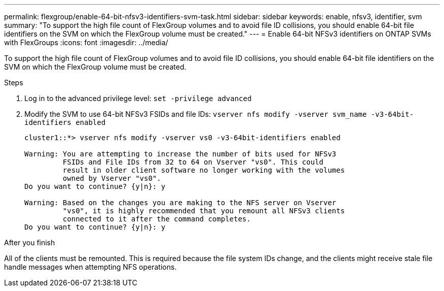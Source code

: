 ---
permalink: flexgroup/enable-64-bit-nfsv3-identifiers-svm-task.html
sidebar: sidebar
keywords: enable, nfsv3, identifier, svm
summary: "To support the high file count of FlexGroup volumes and to avoid file ID collisions, you should enable 64-bit file identifiers on the SVM on which the FlexGroup volume must be created."
---
= Enable 64-bit NFSv3 identifiers on ONTAP SVMs with FlexGroups
:icons: font
:imagesdir: ../media/

[.lead]
To support the high file count of FlexGroup volumes and to avoid file ID collisions, you should enable 64-bit file identifiers on the SVM on which the FlexGroup volume must be created.

.Steps

. Log in to the advanced privilege level: `set -privilege advanced`
. Modify the SVM to use 64-bit NFSv3 FSIDs and file IDs: `vserver nfs modify -vserver svm_name -v3-64bit-identifiers enabled`
+
----
cluster1::*> vserver nfs modify -vserver vs0 -v3-64bit-identifiers enabled

Warning: You are attempting to increase the number of bits used for NFSv3
         FSIDs and File IDs from 32 to 64 on Vserver "vs0". This could
         result in older client software no longer working with the volumes
         owned by Vserver "vs0".
Do you want to continue? {y|n}: y

Warning: Based on the changes you are making to the NFS server on Vserver
         "vs0", it is highly recommended that you remount all NFSv3 clients
         connected to it after the command completes.
Do you want to continue? {y|n}: y
----

.After you finish

All of the clients must be remounted. This is required because the file system IDs change, and the clients might receive stale file handle messages when attempting NFS operations.

// 2025 June 13, ONTAPDOC-3078
// 2025 Mar 10, ONTAPDOC-2758
// 2-APR-2025 ONTAPDOC-2919